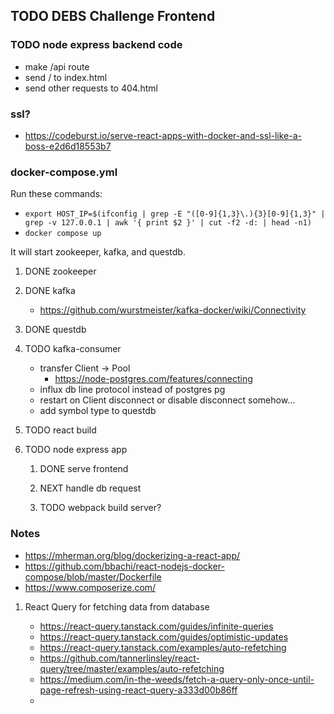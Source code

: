 ** TODO DEBS Challenge Frontend

*** TODO node express backend code
- make /api route
- send / to index.html
- send other requests to 404.html
*** ssl?
- https://codeburst.io/serve-react-apps-with-docker-and-ssl-like-a-boss-e2d6d18553b7
*** docker-compose.yml
Run these commands:
- ~export HOST_IP=$(ifconfig | grep -E "([0-9]{1,3}\.){3}[0-9]{1,3}" | grep -v 127.0.0.1 | awk '{ print $2 }' | cut -f2 -d: | head -n1)~
- ~docker compose up~
It will start zookeeper, kafka, and questdb.


**** DONE zookeeper
**** DONE kafka
- https://github.com/wurstmeister/kafka-docker/wiki/Connectivity
**** DONE questdb
**** TODO kafka-consumer
- transfer Client \rightarrow Pool
  - https://node-postgres.com/features/connecting
- influx db line protocol instead of postgres pg
- restart on Client disconnect or disable disconnect somehow...
- add symbol type to questdb
**** TODO react build
**** TODO node express app
***** DONE serve frontend
***** NEXT handle db request
***** TODO webpack build server? 
*** Notes
- https://mherman.org/blog/dockerizing-a-react-app/
- https://github.com/bbachi/react-nodejs-docker-compose/blob/master/Dockerfile
- https://www.composerize.com/
**** React Query for fetching data from database
- https://react-query.tanstack.com/guides/infinite-queries
- https://react-query.tanstack.com/guides/optimistic-updates
- https://react-query.tanstack.com/examples/auto-refetching
- https://github.com/tannerlinsley/react-query/tree/master/examples/auto-refetching
- https://medium.com/in-the-weeds/fetch-a-query-only-once-until-page-refresh-using-react-query-a333d00b86ff
- 
